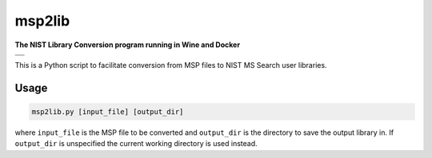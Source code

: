 ********************
msp2lib
********************

**The NIST Library Conversion program running in Wine and Docker**

+----------------------------------------------------------------------------------------------------------+
|.. image:: https://travis-ci.com/domdfcoding/msp2lib.svg?branch=master                                    |
|    :target: https://travis-ci.com/domdfcoding/msp2lib                                                    |
|    :alt: Build Status                                                                                    |
|.. image:: https://readthedocs.org/projects/msp2lib/badge/?version=latest                                 |
|    :target: https://msp2lib.readthedocs.io/en/latest/?badge=latest                                       |
|    :alt: Documentation Status                                                                            |
|.. image:: https://img.shields.io/pypi/v/msp2lib.svg                                                      |
|    :target: https://pypi.org/project/msp2lib/                                                            |
|    :alt: PyPI                                                                                            |
|.. image:: https://img.shields.io/pypi/pyversions/msp2lib.svg                                             |
|    :target: https://pypi.org/project/msp2lib/                                                            |
|    :alt: PyPI - Python Version                                                                           |
|.. image:: https://img.shields.io/github/license/domdfcoding/msp2lib                                      |
|    :alt: License                                                                                         |
|    :target: https://github.com/domdfcoding/msp2lib/blob/master/LICENSE                                   |
+----------------------------------------------------------------------------------------------------------+
|.. image:: https://img.shields.io/docker/cloud/build/domdfcoding/lib2nist-wine                            |
|    :alt: Docker Cloud Build Status                                                                       |
|    :target: https://hub.docker.com/r/domdfcoding/lib2nist-wine                                           |
|.. image:: https://img.shields.io/docker/cloud/automated/domdfcoding/lib2nist-wine                        |
|    :alt: Docker Cloud Automated build                                                                    |
|    :target: https://hub.docker.com/r/domdfcoding/lib2nist-wine/builds                                    |
|.. image:: https://img.shields.io/docker/image-size/domdfcoding/lib2nist-wine?label=docker%20image%20size |
|    :alt: Docker Image Size (latest by date)                                                              |
|    :target: https://hub.docker.com/r/domdfcoding/lib2nist-wine                                           |
+----------------------------------------------------------------------------------------------------------+


.. .. image:: https://coveralls.io/repos/github/domdfcoding/msp2lib/badge.svg?branch=master
    :target: https://coveralls.io/github/domdfcoding/msp2lib?branch=master
    :alt: Coverage

This is a Python script to facilitate conversion from MSP files to NIST MS Search user libraries.

Usage
=========

.. code-block::

    msp2lib.py [input_file] [output_dir]

where ``input_file`` is the MSP file to be converted and ``output_dir`` is the directory to
save the output library in. If ``output_dir`` is unspecified the current working directory
is used instead.


